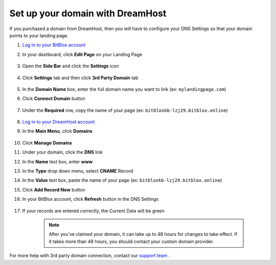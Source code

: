 ========
Set up your domain with DreamHost
========




If you purchased a domain from DreamHost, then you will have to configure your DNS Settings so that your domain points to your landing page.

		
.. contents::
    :local:
    :backlinks: top



1. `Log in to your BitBlox account <https://www.bitblox.me/welcome//>`__ 	
2. In your dashboard, click **Edit Page** on your Landing Page

    .. class:: screenshot

		|edit-my-landing-page-bitblox|
	
	
3. Open the **Side Bar** and click the **Settings** icon


	.. class:: screenshot

		|click-settings-bitblox|

		
4. Click **Settings** tab and then click **3rd Party Domain** tab

		
	.. class:: screenshot

		|click-3rd-party-domain-bitblox|


5. In the **Domain Name** box, enter the full domain name you want to link (ex: ``mylandingpage.com``)
6. Click **Connect Domain** button		
		
		
    .. class:: screenshot

		|click-connect-domain-bitblox|	
		
7. Under the **Required** row, copy the name of your page (ex: ``bitbloxkb-lzj29.bitblox.online``)		
		
			
		
    .. class:: screenshot

		|copy-bitblox-page-name|	
	
	
	
8. `Log in to your DreamHost account <https://panel.dreamhost.com/>`__ 	
	
9. In the **Main Menu**, click **Domains**

    .. class:: screenshot

		|dreamhost-open-domains|
		

10. Click **Manage Domains**

    .. class:: screenshot

		|dreamhost-click-manage-domains|


11. Under your domain, click the **DNS** link

    .. class:: screenshot

		|dreamhost-click-dns|	
	
	
12. In the **Name** text box, enter **www**
13. In the **Type** drop down menu, select **CNAME** Record
14. In the **Value** text box, paste the name of your page (ex: ``bitbloxkb-lzj29.bitblox.online``) 
15. Click **Add Record Now** button

    .. class:: screenshot

		|dreamhost-save-cname-record|	

	
16. In your BitBlox account, click **Refresh** button in the DNS Settings


	.. class:: screenshot

		|click-refresh-bitblox|

17. If your records are entered correctly, the Current Data will be green   
	
	
	.. class:: screenshot

		|bitblox-green|	
	
	
		.. note::

			After you've claimed your domain, it can take up to 48 hours for changes to take effect. If it takes more than 48 hours, you should contact your custom domain provider.
		

For more help with 3rd party domain connection,  contact our `support team <https://www.bitblox.me/support>`__ . 	
	

		
	
	
.. |edit-my-landing-page-bitblox| image:: _images/edit-my-landing-page-bitblox.jpg
.. |click-settings-bitblox| image:: _images/click-settings-bitblox.jpg
.. |click-3rd-party-domain-bitblox| image:: _images/click-3rd-party-domain-bitblox.jpg
.. |click-connect-domain-bitblox| image:: _images/click-connect-domain-bitblox.jpg
.. |copy-bitblox-page-name| image:: _images/copy-bitblox-page-name.jpg	


.. |dreamhost-open-domains| image:: _images/dreamhost-open-domains.png
.. |dreamhost-click-manage-domains| image:: _images/dreamhost-click-manage-domains.png
.. |dreamhost-click-dns| image:: _images/dreamhost-click-dns.png	
.. |dreamhost-save-cname-record| image:: _images/dreamhost-save-cname-record.jpg		
	
	
	
	
	
.. |click-refresh-bitblox| image:: _images/click-refresh-bitblox.jpg
.. |bitblox-green|	image:: _images/bitblox-green.jpg	
	